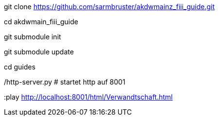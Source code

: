 git clone https://github.com/sarmbruster/akdwmainz_fiii_guide.git

cd akdwmain_fiii_guide

git submodule init

git submodule update

cd guides

./run.sh ../Verwandtschaft.adoc   # achtung, paket ruby-tilt muss installiert sein -> erzeugt .html

./http-server.py  # startet http auf 8001

:play http://localhost:8001/html/Verwandtschaft.html
